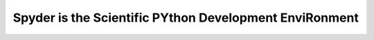 
.. index::
   pair: Anaconda ; Spyder
   pair: IDE ; Spyder
   ! Spyder
   

.. _spyder:

============================================================
Spyder is the Scientific PYthon Development EnviRonment
============================================================

.. seealso::

   - http://pythonhosted.org/spyder/
   

.. figure:: spyder.png
   :align: center
   

.. figure:: avec_spyder3.png
   :align: center
   

.. figure:: choisir_ide_spyder.png
   :align: center
   
   
